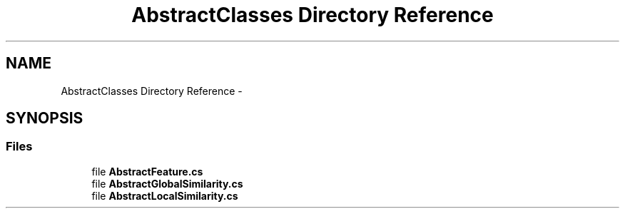 .TH "AbstractClasses Directory Reference" 3 "Sun Nov 27 2016" "CBRAPI" \" -*- nroff -*-
.ad l
.nh
.SH NAME
AbstractClasses Directory Reference \- 
.SH SYNOPSIS
.br
.PP
.SS "Files"

.in +1c
.ti -1c
.RI "file \fBAbstractFeature\&.cs\fP"
.br
.ti -1c
.RI "file \fBAbstractGlobalSimilarity\&.cs\fP"
.br
.ti -1c
.RI "file \fBAbstractLocalSimilarity\&.cs\fP"
.br
.in -1c
